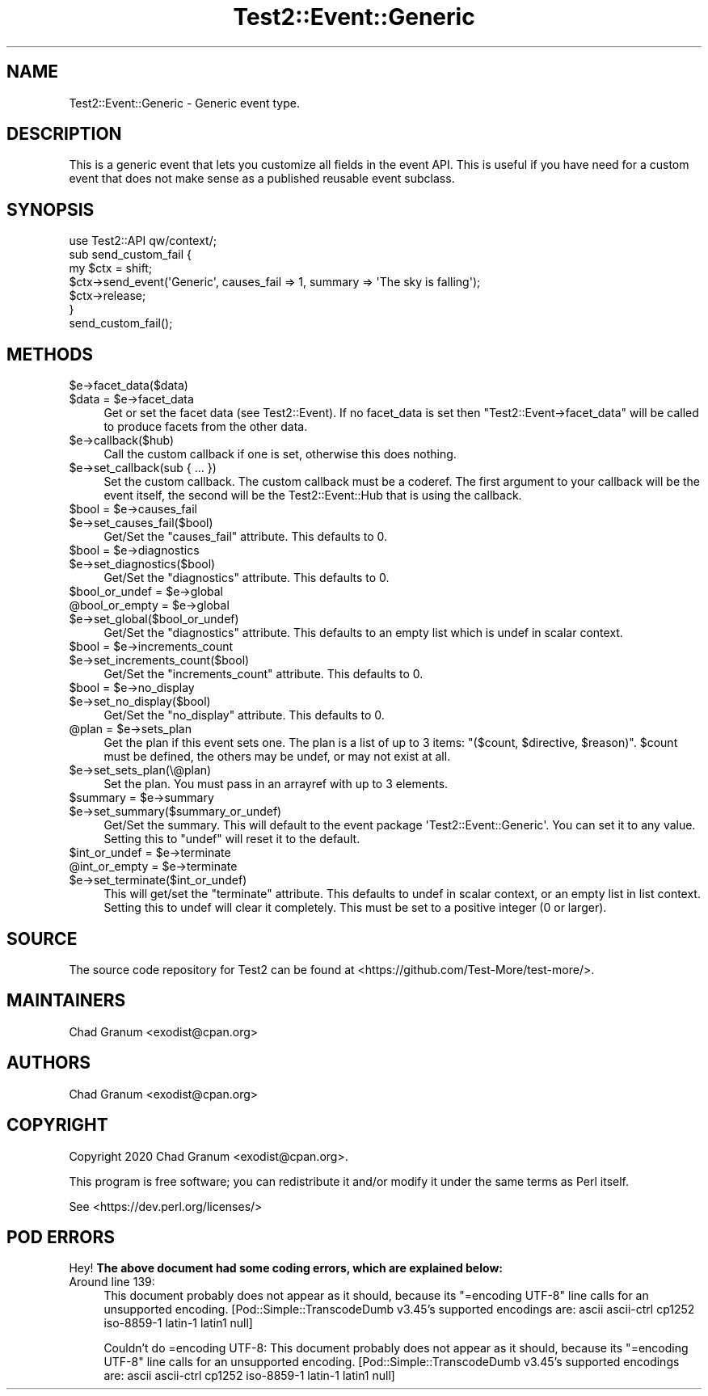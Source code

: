 .\" Automatically generated by Pod::Man 5.0102 (Pod::Simple 3.45)
.\"
.\" Standard preamble:
.\" ========================================================================
.de Sp \" Vertical space (when we can't use .PP)
.if t .sp .5v
.if n .sp
..
.de Vb \" Begin verbatim text
.ft CW
.nf
.ne \\$1
..
.de Ve \" End verbatim text
.ft R
.fi
..
.\" \*(C` and \*(C' are quotes in nroff, nothing in troff, for use with C<>.
.ie n \{\
.    ds C` ""
.    ds C' ""
'br\}
.el\{\
.    ds C`
.    ds C'
'br\}
.\"
.\" Escape single quotes in literal strings from groff's Unicode transform.
.ie \n(.g .ds Aq \(aq
.el       .ds Aq '
.\"
.\" If the F register is >0, we'll generate index entries on stderr for
.\" titles (.TH), headers (.SH), subsections (.SS), items (.Ip), and index
.\" entries marked with X<> in POD.  Of course, you'll have to process the
.\" output yourself in some meaningful fashion.
.\"
.\" Avoid warning from groff about undefined register 'F'.
.de IX
..
.nr rF 0
.if \n(.g .if rF .nr rF 1
.if (\n(rF:(\n(.g==0)) \{\
.    if \nF \{\
.        de IX
.        tm Index:\\$1\t\\n%\t"\\$2"
..
.        if !\nF==2 \{\
.            nr % 0
.            nr F 2
.        \}
.    \}
.\}
.rr rF
.\" ========================================================================
.\"
.IX Title "Test2::Event::Generic 3"
.TH Test2::Event::Generic 3 2024-04-28 "perl v5.40.0" "Perl Programmers Reference Guide"
.\" For nroff, turn off justification.  Always turn off hyphenation; it makes
.\" way too many mistakes in technical documents.
.if n .ad l
.nh
.SH NAME
Test2::Event::Generic \- Generic event type.
.SH DESCRIPTION
.IX Header "DESCRIPTION"
This is a generic event that lets you customize all fields in the event API.
This is useful if you have need for a custom event that does not make sense as
a published reusable event subclass.
.SH SYNOPSIS
.IX Header "SYNOPSIS"
.Vb 1
\&    use Test2::API qw/context/;
\&
\&    sub send_custom_fail {
\&        my $ctx = shift;
\&
\&        $ctx\->send_event(\*(AqGeneric\*(Aq, causes_fail => 1, summary => \*(AqThe sky is falling\*(Aq);
\&
\&        $ctx\->release;
\&    }
\&
\&    send_custom_fail();
.Ve
.SH METHODS
.IX Header "METHODS"
.ie n .IP $e\->facet_data($data) 4
.el .IP \f(CW$e\fR\->facet_data($data) 4
.IX Item "$e->facet_data($data)"
.PD 0
.ie n .IP "$data = $e\->facet_data" 4
.el .IP "\f(CW$data\fR = \f(CW$e\fR\->facet_data" 4
.IX Item "$data = $e->facet_data"
.PD
Get or set the facet data (see Test2::Event). If no facet_data is set then
\&\f(CW\*(C`Test2::Event\->facet_data\*(C'\fR will be called to produce facets from the other
data.
.ie n .IP $e\->callback($hub) 4
.el .IP \f(CW$e\fR\->callback($hub) 4
.IX Item "$e->callback($hub)"
Call the custom callback if one is set, otherwise this does nothing.
.ie n .IP "$e\->set_callback(sub { ... })" 4
.el .IP "\f(CW$e\fR\->set_callback(sub { ... })" 4
.IX Item "$e->set_callback(sub { ... })"
Set the custom callback. The custom callback must be a coderef. The first
argument to your callback will be the event itself, the second will be the
Test2::Event::Hub that is using the callback.
.ie n .IP "$bool = $e\->causes_fail" 4
.el .IP "\f(CW$bool\fR = \f(CW$e\fR\->causes_fail" 4
.IX Item "$bool = $e->causes_fail"
.PD 0
.ie n .IP $e\->set_causes_fail($bool) 4
.el .IP \f(CW$e\fR\->set_causes_fail($bool) 4
.IX Item "$e->set_causes_fail($bool)"
.PD
Get/Set the \f(CW\*(C`causes_fail\*(C'\fR attribute. This defaults to \f(CW0\fR.
.ie n .IP "$bool = $e\->diagnostics" 4
.el .IP "\f(CW$bool\fR = \f(CW$e\fR\->diagnostics" 4
.IX Item "$bool = $e->diagnostics"
.PD 0
.ie n .IP $e\->set_diagnostics($bool) 4
.el .IP \f(CW$e\fR\->set_diagnostics($bool) 4
.IX Item "$e->set_diagnostics($bool)"
.PD
Get/Set the \f(CW\*(C`diagnostics\*(C'\fR attribute. This defaults to \f(CW0\fR.
.ie n .IP "$bool_or_undef = $e\->global" 4
.el .IP "\f(CW$bool_or_undef\fR = \f(CW$e\fR\->global" 4
.IX Item "$bool_or_undef = $e->global"
.PD 0
.ie n .IP "@bool_or_empty = $e\->global" 4
.el .IP "\f(CW@bool_or_empty\fR = \f(CW$e\fR\->global" 4
.IX Item "@bool_or_empty = $e->global"
.ie n .IP $e\->set_global($bool_or_undef) 4
.el .IP \f(CW$e\fR\->set_global($bool_or_undef) 4
.IX Item "$e->set_global($bool_or_undef)"
.PD
Get/Set the \f(CW\*(C`diagnostics\*(C'\fR attribute. This defaults to an empty list which is
undef in scalar context.
.ie n .IP "$bool = $e\->increments_count" 4
.el .IP "\f(CW$bool\fR = \f(CW$e\fR\->increments_count" 4
.IX Item "$bool = $e->increments_count"
.PD 0
.ie n .IP $e\->set_increments_count($bool) 4
.el .IP \f(CW$e\fR\->set_increments_count($bool) 4
.IX Item "$e->set_increments_count($bool)"
.PD
Get/Set the \f(CW\*(C`increments_count\*(C'\fR attribute. This defaults to \f(CW0\fR.
.ie n .IP "$bool = $e\->no_display" 4
.el .IP "\f(CW$bool\fR = \f(CW$e\fR\->no_display" 4
.IX Item "$bool = $e->no_display"
.PD 0
.ie n .IP $e\->set_no_display($bool) 4
.el .IP \f(CW$e\fR\->set_no_display($bool) 4
.IX Item "$e->set_no_display($bool)"
.PD
Get/Set the \f(CW\*(C`no_display\*(C'\fR attribute. This defaults to \f(CW0\fR.
.ie n .IP "@plan = $e\->sets_plan" 4
.el .IP "\f(CW@plan\fR = \f(CW$e\fR\->sets_plan" 4
.IX Item "@plan = $e->sets_plan"
Get the plan if this event sets one. The plan is a list of up to 3 items:
\&\f(CW\*(C`($count, $directive, $reason)\*(C'\fR. \f(CW$count\fR must be defined, the others may be
undef, or may not exist at all.
.ie n .IP $e\->set_sets_plan(\e@plan) 4
.el .IP \f(CW$e\fR\->set_sets_plan(\e@plan) 4
.IX Item "$e->set_sets_plan(@plan)"
Set the plan. You must pass in an arrayref with up to 3 elements.
.ie n .IP "$summary = $e\->summary" 4
.el .IP "\f(CW$summary\fR = \f(CW$e\fR\->summary" 4
.IX Item "$summary = $e->summary"
.PD 0
.ie n .IP $e\->set_summary($summary_or_undef) 4
.el .IP \f(CW$e\fR\->set_summary($summary_or_undef) 4
.IX Item "$e->set_summary($summary_or_undef)"
.PD
Get/Set the summary. This will default to the event package
\&\f(CW\*(AqTest2::Event::Generic\*(Aq\fR. You can set it to any value. Setting this to
\&\f(CW\*(C`undef\*(C'\fR will reset it to the default.
.ie n .IP "$int_or_undef = $e\->terminate" 4
.el .IP "\f(CW$int_or_undef\fR = \f(CW$e\fR\->terminate" 4
.IX Item "$int_or_undef = $e->terminate"
.PD 0
.ie n .IP "@int_or_empty = $e\->terminate" 4
.el .IP "\f(CW@int_or_empty\fR = \f(CW$e\fR\->terminate" 4
.IX Item "@int_or_empty = $e->terminate"
.ie n .IP $e\->set_terminate($int_or_undef) 4
.el .IP \f(CW$e\fR\->set_terminate($int_or_undef) 4
.IX Item "$e->set_terminate($int_or_undef)"
.PD
This will get/set the \f(CW\*(C`terminate\*(C'\fR attribute. This defaults to undef in scalar
context, or an empty list in list context. Setting this to undef will clear it
completely. This must be set to a positive integer (0 or larger).
.SH SOURCE
.IX Header "SOURCE"
The source code repository for Test2 can be found at
<https://github.com/Test\-More/test\-more/>.
.SH MAINTAINERS
.IX Header "MAINTAINERS"
.IP "Chad Granum <exodist@cpan.org>" 4
.IX Item "Chad Granum <exodist@cpan.org>"
.SH AUTHORS
.IX Header "AUTHORS"
.PD 0
.IP "Chad Granum <exodist@cpan.org>" 4
.IX Item "Chad Granum <exodist@cpan.org>"
.PD
.SH COPYRIGHT
.IX Header "COPYRIGHT"
Copyright 2020 Chad Granum <exodist@cpan.org>.
.PP
This program is free software; you can redistribute it and/or
modify it under the same terms as Perl itself.
.PP
See <https://dev.perl.org/licenses/>
.SH "POD ERRORS"
.IX Header "POD ERRORS"
Hey! \fBThe above document had some coding errors, which are explained below:\fR
.IP "Around line 139:" 4
.IX Item "Around line 139:"
This document probably does not appear as it should, because its "=encoding UTF\-8" line calls for an unsupported encoding.  [Pod::Simple::TranscodeDumb v3.45's supported encodings are: ascii ascii-ctrl cp1252 iso\-8859\-1 latin\-1 latin1 null]
.Sp
Couldn't do =encoding UTF\-8: This document probably does not appear as it should, because its "=encoding UTF\-8" line calls for an unsupported encoding.  [Pod::Simple::TranscodeDumb v3.45's supported encodings are: ascii ascii-ctrl cp1252 iso\-8859\-1 latin\-1 latin1 null]
